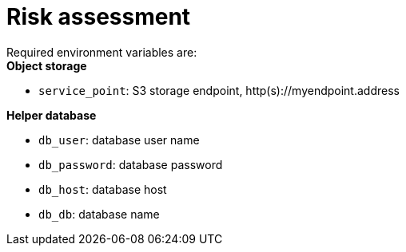 = Risk assessment



Required environment variables are: +
*Object storage*

* `service_point`: S3 storage endpoint, http(s)://myendpoint.address

*Helper database*

* `db_user`: database user name
* `db_password`: database password
* `db_host`: database host
* `db_db`: database name
